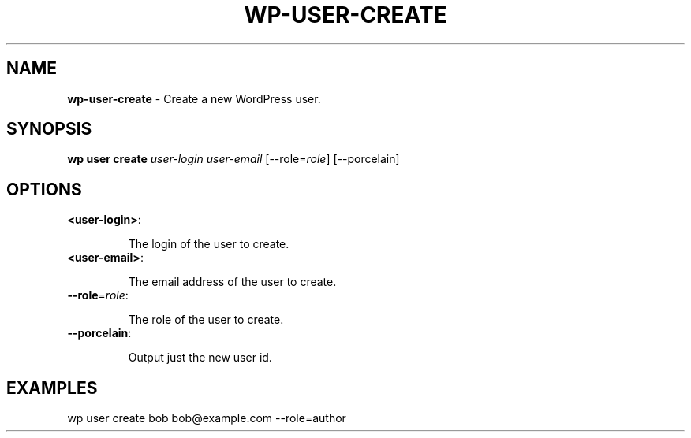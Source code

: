 .\" generated with Ronn/v0.7.3
.\" http://github.com/rtomayko/ronn/tree/0.7.3
.
.TH "WP\-USER\-CREATE" "1" "September 2012" "" "WP-CLI"
.
.SH "NAME"
\fBwp\-user\-create\fR \- Create a new WordPress user\.
.
.SH "SYNOPSIS"
\fBwp user create\fR \fIuser\-login\fR \fIuser\-email\fR [\-\-role=\fIrole\fR] [\-\-porcelain]
.
.SH "OPTIONS"
.
.TP
\fB<user\-login>\fR:
.
.IP
The login of the user to create\.
.
.TP
\fB<user\-email>\fR:
.
.IP
The email address of the user to create\.
.
.TP
\fB\-\-role\fR=\fIrole\fR:
.
.IP
The role of the user to create\.
.
.TP
\fB\-\-porcelain\fR:
.
.IP
Output just the new user id\.
.
.SH "EXAMPLES"
.
.nf

wp user create bob bob@example\.com \-\-role=author
.
.fi

